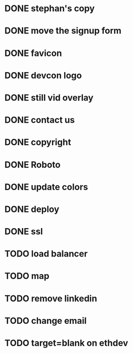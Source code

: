 * DONE stephan's copy
  CLOSED: [2015-07-01 Wed 16:30]
* DONE move the signup form
  CLOSED: [2015-07-01 Wed 16:27]
* DONE favicon
  CLOSED: [2015-07-01 Wed 16:00]
* DONE devcon logo
  CLOSED: [2015-07-01 Wed 15:59]
* DONE still vid overlay
  CLOSED: [2015-07-01 Wed 16:57]
* DONE contact us
  CLOSED: [2015-07-01 Wed 16:57]
* DONE copyright
  CLOSED: [2015-07-01 Wed 16:57]
* DONE Roboto
  CLOSED: [2015-07-01 Wed 16:52]
* DONE update colors
  CLOSED: [2015-07-02 Thu 13:59]
* DONE deploy
  CLOSED: [2015-07-02 Thu 13:59]
* DONE ssl
  CLOSED: [2015-07-02 Thu 13:59]
* TODO load balancer
* TODO map
* TODO remove linkedin
* TODO change email
* TODO target=blank on ethdev

